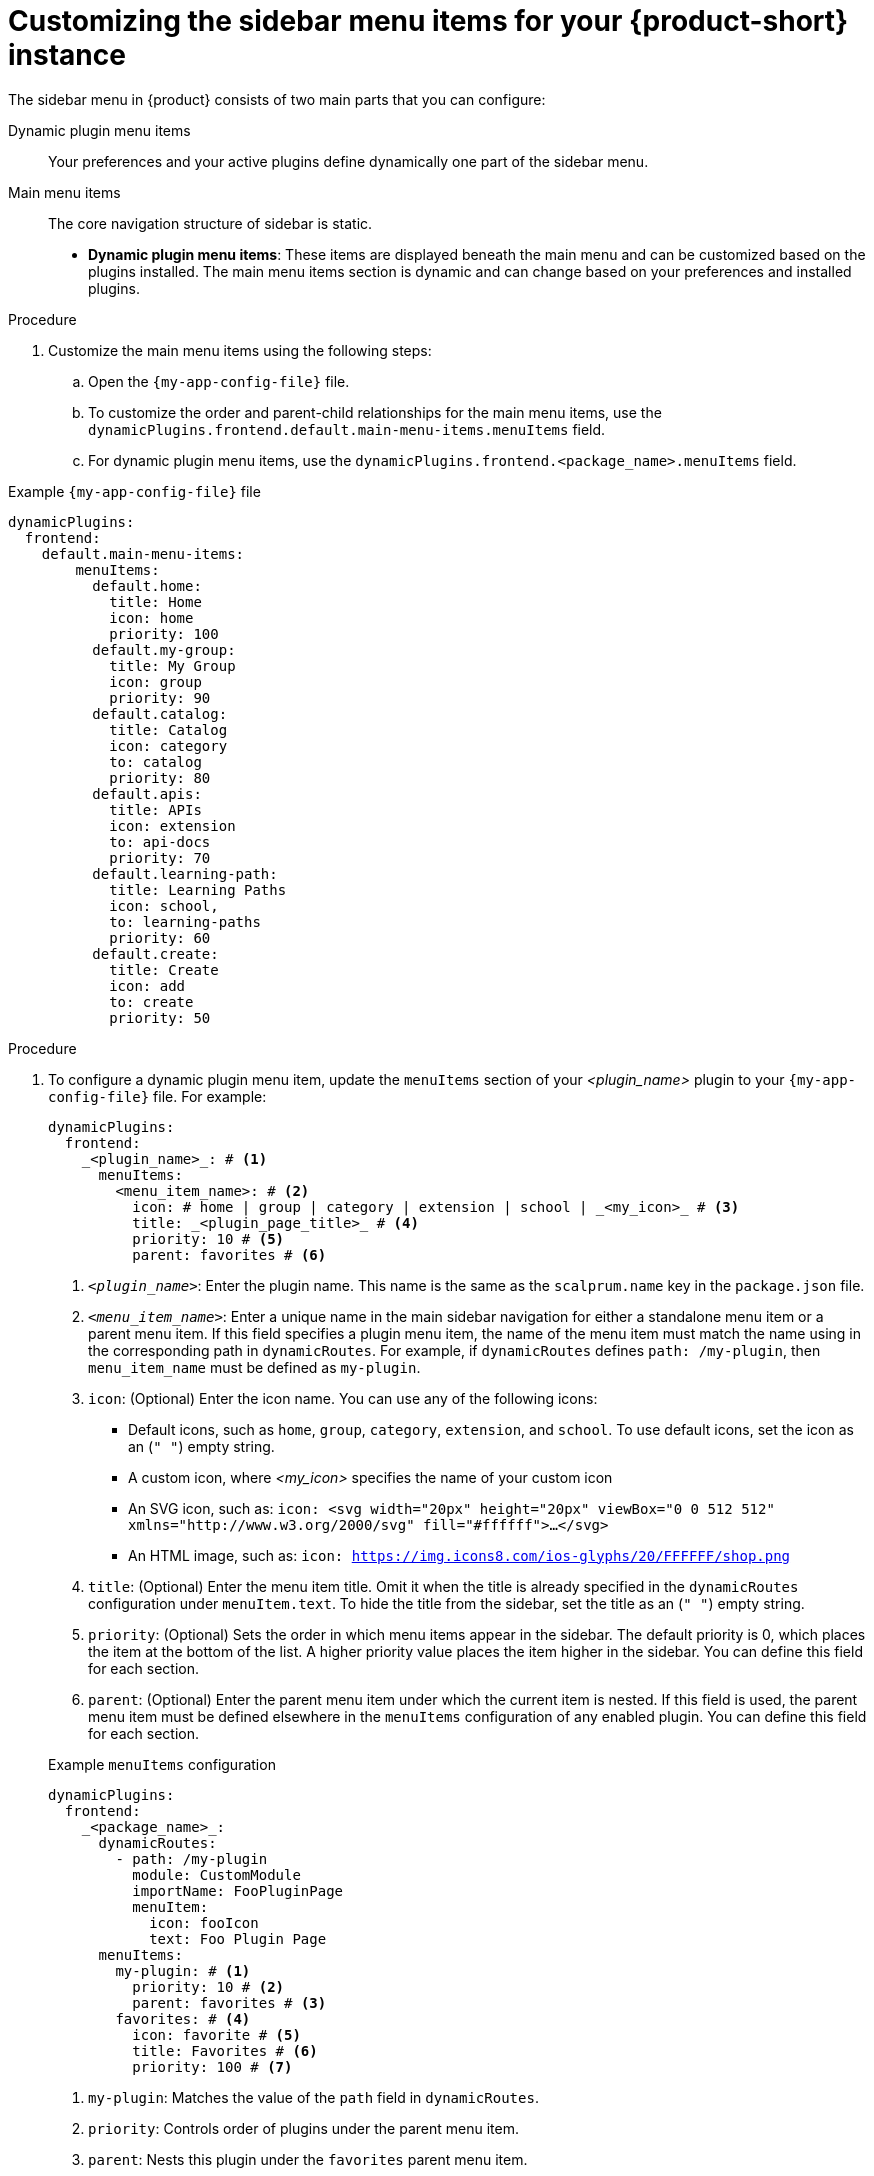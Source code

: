 [id='proc-customize-rhdh-sidebar-menuitems_{context}']
= Customizing the sidebar menu items for your {product-short} instance

The sidebar menu in {product} consists of two main parts that you can configure:

Dynamic plugin menu items:: Your preferences and your active plugins define dynamically one part of the sidebar menu.
Main menu items:: The core navigation structure of sidebar is static.

* *Dynamic plugin menu items*: These items are displayed beneath the main menu and can be customized based on the plugins installed. The main menu items section is dynamic and can change based on your preferences and installed plugins.

.Procedure

. Customize the main menu items using the following steps:
.. Open the `{my-app-config-file}` file.
.. To customize the order and parent-child relationships for the main menu items, use the `dynamicPlugins.frontend.default.main-menu-items.menuItems` field.
.. For dynamic plugin menu items, use the `dynamicPlugins.frontend.<package_name>.menuItems` field.

.Example `{my-app-config-file}` file
[source,yaml]
----
dynamicPlugins:
  frontend:
    default.main-menu-items:
        menuItems:
          default.home:
            title: Home
            icon: home
            priority: 100
          default.my-group:
            title: My Group
            icon: group
            priority: 90
          default.catalog:
            title: Catalog
            icon: category
            to: catalog
            priority: 80
          default.apis:
            title: APIs
            icon: extension
            to: api-docs
            priority: 70
          default.learning-path:
            title: Learning Paths
            icon: school,
            to: learning-paths
            priority: 60
          default.create:
            title: Create
            icon: add
            to: create
            priority: 50
----

.Procedure

. To configure a dynamic plugin menu item, update the `menuItems` section of your _<plugin_name>_ plugin to your `{my-app-config-file}` file. For example:
+
[source,yaml]
----
dynamicPlugins:
  frontend:
    _<plugin_name>_: # <1>
      menuItems:
        <menu_item_name>: # <2>
          icon: # home | group | category | extension | school | _<my_icon>_ # <3>
          title: _<plugin_page_title>_ # <4>
          priority: 10 # <5>
          parent: favorites # <6>
----
<1> `_<plugin_name>_`: Enter the plugin name. This name is the same as the `scalprum.name` key in the `package.json` file.
<2> `_<menu_item_name>_`: Enter a unique name in the main sidebar navigation for either a standalone menu item or a parent menu item. If this field specifies a plugin menu item, the name of the menu item must match the name using in the corresponding path in `dynamicRoutes`. For example, if `dynamicRoutes` defines `path: /my-plugin`, then `menu_item_name` must be defined as `my-plugin`.
<3> `icon`: (Optional) Enter the icon name. You can use any of the following icons:
   * Default icons, such as `home`, `group`, `category`, `extension`, and `school`. To use default icons, set the icon as an (`" "`) empty string.
   * A custom icon, where _<my_icon>_ specifies the name of your custom icon
   * An SVG icon, such as: `icon: <svg width="20px" height="20px" viewBox="0 0 512 512" xmlns="http://www.w3.org/2000/svg" fill="#ffffff">...</svg>`
   * An HTML image, such as: `icon: https://img.icons8.com/ios-glyphs/20/FFFFFF/shop.png`
<4> `title`: (Optional) Enter the menu item title. Omit it when the title is already specified in the `dynamicRoutes` configuration under `menuItem.text`. To hide the title from the sidebar, set the title as an (`" "`) empty string.
// Update <4> for release 1.6 as this option (currently a workaround) would be added as a functionality. RHIDP-6333.
<5> `priority`: (Optional) Sets the order in which menu items appear in the sidebar. The default priority is 0, which places the item at the bottom of the list. A higher priority value places the item higher in the sidebar. You can define this field for each section.
<6> `parent`: (Optional) Enter the parent menu item under which the current item is nested. If this field is used, the parent menu item must be defined elsewhere in the `menuItems` configuration of any enabled plugin. You can define this field for each section.

+
.Example `menuItems` configuration
[source,yaml,subs="+attributes"]
----
dynamicPlugins:
  frontend:
    _<package_name>_:
      dynamicRoutes:
        - path: /my-plugin
          module: CustomModule
          importName: FooPluginPage
          menuItem:
            icon: fooIcon
            text: Foo Plugin Page
      menuItems:
        my-plugin: # <1>
          priority: 10 # <2>
          parent: favorites # <3>
        favorites: # <4>
          icon: favorite # <5>
          title: Favorites # <6>
          priority: 100 # <7>
----
<1> `my-plugin`: Matches the value of the `path` field in `dynamicRoutes`.
<2> `priority`: Controls order of plugins under the parent menu item.
<3> `parent`: Nests this plugin under the `favorites` parent menu item.
<4> `favorites`: Configuration for the parent menu item.
<5> `icon`: Displays the `favorite` icon from the {product-very-short} system icons.
<6> `title`: Displays the title name for the parent menu item.
<7> `priority`: Order of the `favourites` menu item in the sidebar.


. To modify a main menu item or add a custom menu item, add a section to the `default.main-menu-items` > `menuItems` section in your `{my-app-config-file}` file. Use the `default.` prefix to identify the key as a main menu item.
+
[source,yaml]
----
dynamicPlugins:
  frontend:
    default.main-menu-items:
      menuItems:
        default._<menu_group_parent_item_name>_: # <1>
          icon: # home | group | category | extension | school | _<my_icon>_ # <2>
          title: _<menu_group_parent_title>_ # <3>
          priority: 10 # <4>
        default._<menu_item_name>_: # <5>
          parent: _<menu_group_parent_item_name>_ # <6>
          icon:  # home | group | category | extension | school | _<my_icon>_ # <7>
          title: _<my_menu_title>_ # <8>
          to: _<path_to_the_menu_target_page>_ # <9>
          priority: 100 # <10>
----
<1> `default._<menu_group_parent_item_name>_`: (Optional) Enter the menu group parent item name to configure static main menu items. If no `default._<menu_item_name>_` has a `parent` value set, this field is not needed.
<2> `icon`: Enter the menu icon. Required for parent menu items.
<3> `title`: Enter the menu group title. Required for parent menu items.
<4> `priority`: (Optional) Enter the order of this menu item within its menu level.
<5> `default._<menu_item_name>_`: Enter the menu item name for which you want to override the default value. Add the `default.` prefix to identify a main menu item.
<6> `parent`: (Optional) Enter the parent menu item for this item. Required if <menu_item_name> is specified as the child of any menu items.
<7> `icon`: (Optional) Enter the menu icon. To use the default icon, set the icon as an (`" "`) empty string.
<8> `title`: (Optional) Enter the menu group title. Only required for adding a new custom main menu item. To hide a default main menu item title from the sidebar, set the title as an (`" "`) empty string.
// Update <8> for release 1.6 as this option (currently a  workaround) would be added as a functionality. RHIDP-6333.
<9> `to`: (Optional) Enter the path that the menu item navigates to. If it is not set, it defaults to the home page.
<10> `priority`: (Optional) Enter the order of this menu item within its menu level.

+
.Example `mainItems` configuration
[source,yaml]
----
default.main-menu-items:
      menuItems:
        default.catalog:
          icon: category # <1>
          title: My Catalog
          priority: 5
        default.learning-path:
          title: '' # <2>
        default.parentlist: # <3>
          title: Overview
          icon: bookmarks
        default.home:
          parent: default.parentlist # <4>
        default.references:
          title: References # <5>
          icon: school # <6>
          to: /references # <7>
----
<1> `icon`: Specifies if you want to change the icon default menu item for the catalog.
<2> `title`: Specifies an empty string `" "` to hide the learning path from the default sidebar.
<3> `default.parentlist`: Introduces the parent menu item.
<4> `parent`: Nests home menu under the `default.parentlist` parent menu item.
<5> `title`: Specifies a name for `default.references`
<6> `icon`: Displays the `school` icon.
<7> `to`: Redirects `default.references` to the `/references` page.
